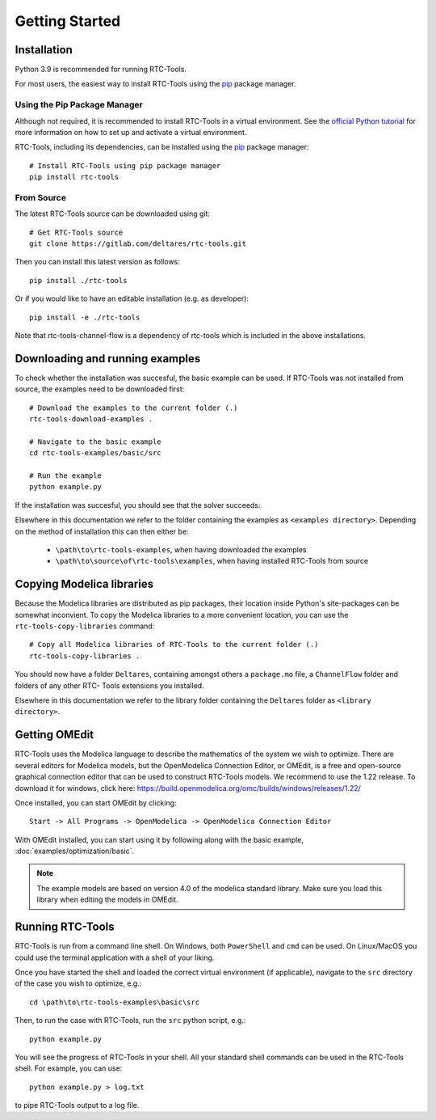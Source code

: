 Getting Started
+++++++++++++++

Installation
============

Python 3.9 is recommended for running RTC-Tools.

For most users, the easiest way to install RTC-Tools using the `pip <https://pip.pypa.io/>`_ package manager.

Using the Pip Package Manager
-----------------------------

Although not required, it is recommended to install RTC-Tools in a virtual
environment. See the `official Python tutorial
<https://docs.python.org/3/tutorial/venv.html>`_ for more information on how
to set up and activate a virtual environment.

RTC-Tools, including its dependencies, can be installed using the `pip <https://pip.pypa.io/>`_ package manager::

    # Install RTC-Tools using pip package manager
    pip install rtc-tools

From Source
-----------

The latest RTC-Tools source can be downloaded using git::

    # Get RTC-Tools source
    git clone https://gitlab.com/deltares/rtc-tools.git

Then you can install this latest version as follows::

    pip install ./rtc-tools

Or if you would like to have an editable installation (e.g. as developer)::

    pip install -e ./rtc-tools

Note that rtc-tools-channel-flow is a dependency of rtc-tools which is included in the above installations. 

.. _getting-started-download-examples:

Downloading and running examples
================================

To check whether the installation was succesful, the basic example can be
used. If RTC-Tools was not installed from source, the examples need to be
downloaded first::

    # Download the examples to the current folder (.)
    rtc-tools-download-examples .

    # Navigate to the basic example
    cd rtc-tools-examples/basic/src

    # Run the example
    python example.py

If the installation was succesful, you should see that the solver succeeds:

.. image:: images/basic_example_console.png

Elsewhere in this documentation we refer to the folder containing the examples
as ``<examples directory>``. Depending on the method of installation this can
then either be:

    * ``\path\to\rtc-tools-examples``, when having downloaded the examples
    * ``\path\to\source\of\rtc-tools\examples``, when having installed RTC-Tools from source

.. _getting-started-copy-libraries:

Copying Modelica libraries
==========================

Because the Modelica libraries are distributed as pip packages, their location
inside Python's site-packages can be somewhat inconvient. To copy the Modelica
libraries to a more convenient location, you can use the ``rtc-tools-copy-libraries``
command::

    # Copy all Modelica libraries of RTC-Tools to the current folder (.)
    rtc-tools-copy-libraries .

You should now have a folder ``Deltares``, containing amongst others a
``package.mo`` file, a ``ChannelFlow`` folder and folders of any other RTC-
Tools extensions you installed.

Elsewhere in this documentation we refer to the library folder containing the
``Deltares`` folder as ``<library directory>``.


.. _getting-started-omedit:

Getting OMEdit
==============

RTC-Tools uses the Modelica language to describe the mathematics of the system
we wish to optimize. There are several editors for Modelica models, but the
OpenModelica Connection Editor, or OMEdit, is a free and open-source graphical
connection editor that can be used to construct RTC-Tools models. We recommend
to use the 1.22 release. To download it for windows, click here:
https://build.openmodelica.org/omc/builds/windows/releases/1.22/



Once installed, you can start OMEdit by clicking::

   Start -> All Programs -> OpenModelica -> OpenModelica Connection Editor

With OMEdit installed, you can start using it by following along with the basic
example, :doc:`examples/optimization/basic`.

.. note::
    
        The example models are based on version 4.0 of the modelica standard library.
        Make sure you load this library when editing the models in OMEdit.

.. _running-rtc-tools:

Running RTC-Tools
=================

RTC-Tools is run from a command line shell. On Windows, both ``PowerShell``
and ``cmd`` can be used. On Linux/MacOS you could use the terminal application
with a shell of your liking.

Once you have started the shell and loaded the correct virtual environment (if
applicable), navigate to the ``src`` directory of the case you wish to
optimize, e.g.::

    cd \path\to\rtc-tools-examples\basic\src

Then, to run the case with RTC-Tools, run the ``src`` python script, e.g.::

    python example.py

You will see the progress of RTC-Tools in your shell. All your standard shell
commands can be used in the RTC-Tools shell. For example, you can use::

    python example.py > log.txt

to pipe RTC-Tools output to a log file.
